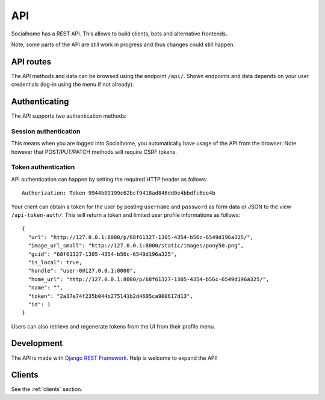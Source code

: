 .. _api:

API
===

Socialhome has a REST API. This allows to build clients, bots and alternative frontends.

Note, some parts of the API are still work in progress and thus changes could still happen.

API routes
----------

The API methods and data can be browsed using the endpoint ``/api/``. Shown endpoints and data depends on your user credentials (log-in using the menu if not already).

Authenticating
--------------

The API supports two authentication methods:

Session authentication
......................

This means when you are logged into Socialhome, you automatically have usage of the API from the browser. Note however that POST/PUT/PATCH methods will require CSRF tokens.

Token authentication
....................

API authentication can happen by setting the required HTTP header as follows:

::

    Authorization: Token 9944b09199c62bcf9418ad846dd0e4bbdfc6ee4b

Your client can obtain a token for the user by posting ``username`` and ``password`` as form data or JSON to the view ``/api-token-auth/``. This will return a token and limited user profile informations as follows:

::

    {
      "url": "http://127.0.0.1:8000/p/68f61327-1305-4354-b56c-6549d196a325/",
      "image_url_small": "http://127.0.0.1:8000/static/images/pony50.png",
      "guid": "68f61327-1305-4354-b56c-6549d196a325",
      "is_local": true,
      "handle": "user-0@127.0.0.1:8000",
      "home_url": "http://127.0.0.1:8000/p/68f61327-1305-4354-b56c-6549d196a325/",
      "name": "",
      "token": "2a37e74f235b044b275141b2d4605ca900617d13",
      "id": 1
    }

Users can also retrieve and regenerate tokens from the UI from their profile menu.

Development
-----------

The API is made with `Django REST Framework <http://www.django-rest-framework.org/>`_. Help is welcome to expand the API!

Clients
-------

See the :ref:`clients` section.
